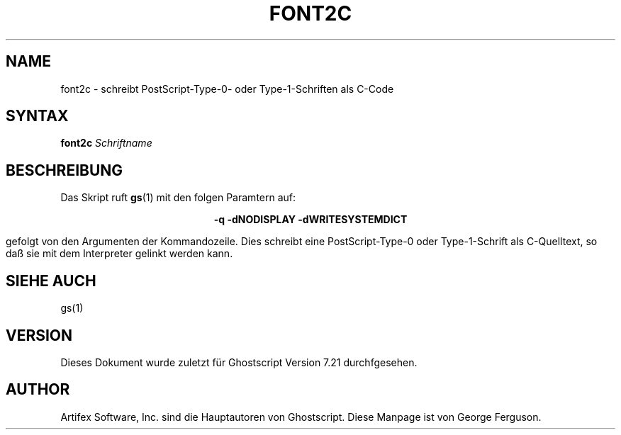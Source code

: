 .\" Using encoding of the German (de_DE) translation: ISO-8859-1
.\" Translation by Tobias Burnus <burnus@gmx.de> and Thomas Hoffmann
.TH FONT2C 1 "8.Juli 2002" 7.21 Ghostscript \" -*- nroff -*-
.SH NAME
font2c \- schreibt PostScript-Type-0- oder Type-1-Schriften als C-Code
.SH SYNTAX
\fBfont2c\fR \fISchriftname\fR
.SH BESCHREIBUNG
Das Skript ruft
.BR gs (1)
mit den folgen Paramtern auf:

.ce
.B -q -dNODISPLAY -dWRITESYSTEMDICT

gefolgt von den Argumenten der Kommandozeile. Dies schreibt eine
PostScript-Type-0 oder Type-1-Schrift als C-Quelltext, so daß sie mit dem Interpreter gelinkt werden kann.
.SH SIEHE AUCH
gs(1)
.SH VERSION
Dieses Dokument wurde zuletzt für Ghostscript Version 7.21 durchfgesehen.
.SH AUTHOR
Artifex Software, Inc. sind die
Hauptautoren von Ghostscript.
Diese Manpage ist von George Ferguson.

